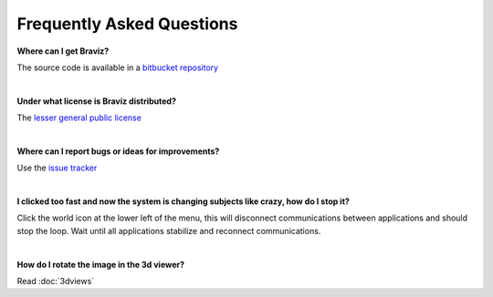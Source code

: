 Frequently Asked Questions
===========================

**Where can I get Braviz?**

The source code is available in a `bitbucket repository <bitbucket.org/dieg0020/braviz/>`_

|

**Under what license is Braviz distributed?**

The `lesser general public license <https://www.gnu.org/licenses/lgpl.html>`_

|

**Where can I report bugs or ideas for improvements?**

Use the `issue tracker <https://bitbucket.org/dieg0020/braviz/issues/new>`_

|

**I clicked too fast and now the system is changing subjects like crazy, how do I stop it?**

Click the world icon
at the lower left of the menu, this will disconnect communications between applications and should stop the loop. Wait
until all applications stabilize and reconnect communications.

|

**How do I rotate the image in the 3d viewer?**

Read :doc:`3dviews`